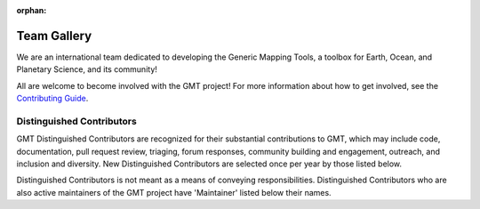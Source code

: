 :orphan:

.. title:: Team

Team Gallery
============

We are an international team dedicated to developing the Generic Mapping Tools,
a toolbox for Earth, Ocean, and Planetary Science, and its community!

All are welcome to become involved with the GMT project! For more information
about how to get involved, see the
`Contributing Guide <https://github.com/GenericMappingTools/gmt/blob/master/CONTRIBUTING.md>`_.

Distinguished Contributors
--------------------------

GMT Distinguished Contributors are recognized for their substantial
contributions to GMT, which may include code, documentation, pull request
review, triaging, forum responses, community building and engagement,
outreach, and inclusion and diversity. New Distinguished Contributors are
selected once per year by those listed below.

Distinguished Contributors is not meant as a means of conveying
responsibilities. Distinguished Contributors who are also active maintainers of
the GMT project have 'Maintainer' listed below their names.

.. raw:: html

    <div class="team-row">
    <div class="team-card">
        <img class="card-img-top team-img" src="https://avatars.githubusercontent.com/u/26473567?v=4" alt="Card image">
        <div class="team-card-body">
            <h6 class="team-card-text">Paul Wessel</h6>
            <h7 class="team-card-text">Founder</h7>
            <h7 class="team-card-text">Maintainer</h7>
            <h7class="team-card-text"><a href="https://github.com/PaulWessel" >@PaulWessel</a></h7>
        </div>
    </div>
    <div class="team-card">
        <img class="card-img-top team-img" src="https://avatars.githubusercontent.com/u/65617689?v=4" alt="Card image">
        <div class="team-card-body">
            <h6 class="team-card-text">Walter Smith</h6>
            <h7 class="team-card-text">Founder</h7>
            <h7class="team-card-text"><a href="https://github.com/WalterHFSmith" >@WalterHFSmith</a></h7>
        </div>
    </div>
    <div class="team-card">
        <img class="card-img-top team-img" src="https://avatars.githubusercontent.com/u/537321?v=4" alt="Card image">
        <div class="team-card-body">
            <h6 class="team-card-text">Joaquim Luis</h6>
            <h7 class="team-card-text">Joined GMT 4</h7>
            <h7 class="team-card-text">Maintainer</h7>
            <h7 class="team-card-text"><a href="https://github.com/joa-quim" >@joa-quim</a></h7>
        </div>
    </div>
    <div class="team-card">
        <img class="card-img-top team-img" src="https://avatars.githubusercontent.com/u/11457381?v=4" alt="Card image">
        <div class="team-card-body">
            <h6 class="team-card-text">Remko Scharroo</h6>
            <h7 class="team-card-text">Joined GMT 4</h7>
            <h7class="team-card-text"><a href="https://github.com/remkos" >@remkos</a></h7>
        </div>
    </div>
    <div class="team-card">
        <img class="card-img-top team-img" src="https://avatars.githubusercontent.com/u/30259412?v=4" alt="Card image">
        <div class="team-card-body">
            <h6 class="team-card-text">Florian Wobbe</h6>
            <h7 class="team-card-text">Joined GMT 5</h7>
        </div>
    </div>
    <div class="team-card">
        <img class="card-img-top team-img" src="https://avatars.githubusercontent.com/u/290082?v=4" alt="Card image">
        <div class="team-card-body">
            <h6 class="team-card-text">Leonardo Uieda</h6>
            <h7 class="team-card-text">Joined GMT 6</h7>
            <h7 class="team-card-text"><a href="https://github.com/leouieda" >@leouieda</a></h7>
        </div>
    </div>
    <div class="team-card">
        <img class="card-img-top team-img" src="https://avatars.githubusercontent.com/u/3974108?v=4" alt="Card image">
        <div class="team-card-body">
            <h6 class="team-card-text">Dongdong Tian</h6>
            <h7 class="team-card-text">Joined GMT 6</h7>
            <h7 class="team-card-text">Maintainer</h7>
            <h7 class="team-card-text"><a href="https://github.com/seisman" >@seisman</a></h7>
        </div>
    </div>
    <div class="team-card">
        <img class="card-img-top team-img" src="https://avatars.githubusercontent.com/u/14077947?v=4" alt="Card image">
        <div class="team-card-body">
            <h6 class="team-card-text">Meghan Jones</h6>
            <h7 class="team-card-text">Joined GMT 6</h7>
            <h7 class="team-card-text">Maintainer</h7>
            <h7class="team-card-text"><a href="https://github.com/meghanrjones" >@meghanrjones</a></h7>
        </div>
    </div>
    <div class="team-card">
        <img class="card-img-top team-img" src="https://avatars.githubusercontent.com/u/17908951?v=4" alt="Card image">
        <div class="team-card-body">
            <h6 class="team-card-text">Federico Esteban</h6>
            <h7 class="team-card-text">Joined GMT 6</h7>
            <h7 class="team-card-text">Maintainer</h7>
            <h7class="team-card-text"><a href="https://github.com/Esteban82" >@Esteban82</a></h7>
        </div>
    </div>
    </div>
